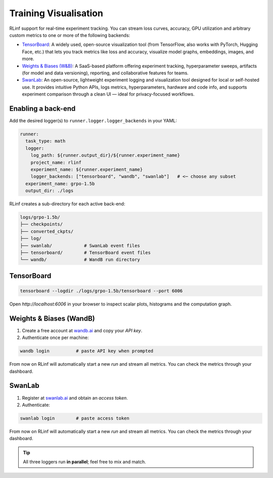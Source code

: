 Training Visualisation
======================

RLinf support for real-time experiment tracking.
You can stream loss curves, accuracy, GPU utilization and arbitrary
custom metrics to one or more of the following backends:

- `TensorBoard <https://www.tensorflow.org/tensorboard>`_: 
  A widely used, open-source visualization tool 
  (from TensorFlow, also works with PyTorch, Hugging Face, etc.) 
  that lets you track metrics like loss and accuracy, visualize model graphs, embeddings, images, and more. 

- `Weights & Biases (W&B) <https://wandb.ai/site/>`_:
  A SaaS-based platform offering experiment tracking, hyperparameter sweeps, 
  artifacts (for model and data versioning), reporting, and collaborative features for teams. 

- `SwanLab <https://pypi.org/project/swanlab/>`_:
  An open-source, lightweight experiment logging and visualization tool designed for local or self-hosted use. 
  It provides intuitive Python APIs, logs metrics, hyperparameters, hardware and code info, 
  and supports experiment comparison through a clean UI — ideal for privacy-focused workflows. 

Enabling a back-end
-------------------

Add the desired logger(s) to ``runner.logger.logger_backends`` in your YAML:

.. code-block:: yaml

   runner:
     task_type: math
     logger:
       log_path: ${runner.output_dir}/${runner.experiment_name}
       project_name: rlinf
       experiment_name: ${runner.experiment_name}
       logger_backends: ["tensorboard", "wandb", "swanlab"]   # <─ choose any subset
     experiment_name: grpo-1.5b
     output_dir: ./logs

RLinf creates a sub-directory for each active back-end:

.. code-block:: text

   logs/grpo-1.5b/
   ├── checkpoints/
   ├── converted_ckpts/
   ├── log/                
   ├── swanlab/            # SwanLab event files
   ├── tensorboard/        # TensorBoard event files
   └── wandb/              # WandB run directory


TensorBoard
-----------


.. code-block:: bash

   tensorboard --logdir ./logs/grpo-1.5b/tensorboard --port 6006

Open `http://localhost:6006` in your browser
to inspect scalar plots, histograms and the computation graph.


Weights & Biases (WandB)
------------------------

#. Create a free account at `wandb.ai <https://wandb.ai>`__ and copy your
   *API key*.
#. Authenticate once per machine:

.. code-block:: bash

    wandb login          # paste API key when prompted

From now on RLinf will automatically start a new *run* and stream all
metrics. You can check the metrics through your dashboard.


SwanLab
-------


#. Register at `swanlab.ai <https://swanlab.ai>`__ and obtain an
   *access token*.
#. Authenticate:

.. code-block:: bash

    swanlab login        # paste access token

From now on RLinf will automatically start a new *run* and stream all
metrics. You can check the metrics through your dashboard.


.. tip::

   All three loggers run **in parallel**; feel free to mix and match.

